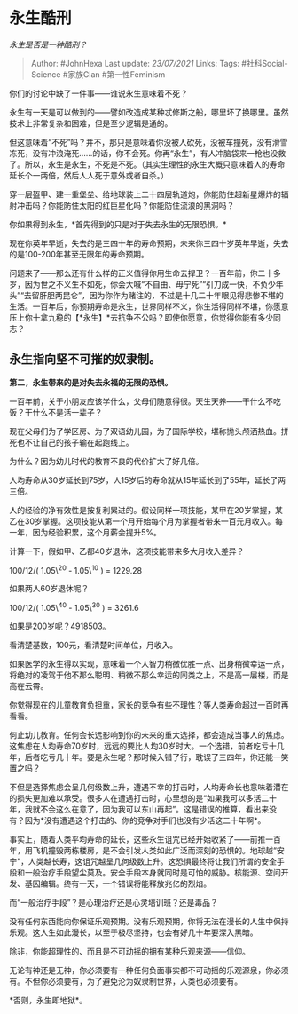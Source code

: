 * 永生酷刑
  :PROPERTIES:
  :CUSTOM_ID: 永生酷刑
  :END:

/永生是否是一种酷刑？/

#+BEGIN_QUOTE
  Author: #JohnHexa Last update: /23/07/2021/ Links: Tags:
  #社科Social-Science #家族Clan #第一性Feminism
#+END_QUOTE

你们的讨论中缺了一件事------谁说永生意味着不死？

永生有一天是可以做到的------譬如改造成某种忒修斯之船，哪里坏了换哪里。虽然技术上非常复杂和困难，但是至少逻辑是通的。

但这意味着“不死”吗？并不，那只是意味着你没被人砍死，没被车撞死，没有滑雪冻死，没有冲浪淹死......的话，你不会死。你再“永生”，有人冲脑袋来一枪也没救了。所以，永生是永生，不死是不死。（其实生理性的永生大概只意味着人的寿命延长个一两倍，然后人人死于意外或者自杀。）

穿一层盔甲、建一重堡垒、给地球装上二十四层轨道炮，你能防住超新星爆炸的辐射冲击吗？你能防住太阳的红巨星化吗？你能防住流浪的黑洞吗？

你如果得到永生，*首先得到的只是对于失去永生的无限恐惧。*

现在你英年早逝，失去的是三四十年的寿命预期，未来你三四十岁英年早逝，失去的是100-200年甚至无限年的寿命预期。

问题来了------那么还有什么样的正义值得你用生命去捍卫？一百年前，你二十多岁，因为世之不义生不如死，你会大喊“不自由、毋宁死”“引刀成一快，不负少年头”“去留肝胆两昆仑”，因为你作为赌注的，不过是十几二十年眼见得悲惨不堪的生活。一百年后，你预期寿命是永生，世界同样不义，你生活得同样不堪，你愿意压上你十拿九稳的【*永生】*去抗争不公吗？即使你愿意，你觉得你能有多少同志？

** *永生指向坚不可摧的奴隶制。*
   :PROPERTIES:
   :CUSTOM_ID: 永生指向坚不可摧的奴隶制
   :END:

*第二，永生带来的是对失去永福的无限的恐惧。*

一百年前，关于小朋友应该学什么，父母们随意得很。天生天养------干什么不吃饭？干什么不是活一辈子？

现在父母们为了学区房、为了双语幼儿园，为了国际学校，堪称抛头颅洒热血。拼死也不让自己的孩子输在起跑线上。

为什么？因为幼儿时代的教育不良的代价扩大了好几倍。

人均寿命从30岁延长到75岁，人15岁后的寿命就从15年延长到了55年，延长了两三倍。

人的经验的净有效性是按复利累进的。假设同样一项技能，某甲在20岁掌握，某乙在30岁掌握。这项技能从第一个月开始每个月为掌握者带来一百元月收入。每一年，因为经验积累，这个月薪会提升5%。

计算一下，假如甲、乙都40岁退休，这项技能带来多大月收入差异？

100/12/( 1.05\^20 - 1.05\^10 ) = 1229.28

如果两人60岁退休呢？

100/12/( 1.05\^40 - 1.05\^30 ) = 3261.6

如果是200岁呢？4918503。

看清楚基数，100元，看清楚时间单位，月收入。

如果医学的永生得以实现，意味着一个人智力稍微优胜一点、出身稍微幸运一点，将绝对的凌驾于他不那么聪明、稍微不那么幸运的同类之上，不是高一层楼，而是高在云霄。

你觉得现在的儿童教育负担重，家长的竞争有些不理性？等人类寿命超过一百时再看看。

何止幼儿教育。任何会长远影响到你的未来的重大选择，都会造成当事人的焦虑。这焦虑在人均寿命70岁时，远远的要比人均30岁时大。一个选错，前者吃亏十几年，后者吃亏几十年。要是永生呢？那时候入错了行，耽误了三四年，你还能一笑置之吗？

不但是选择焦虑会呈几何级数上升，遭遇不幸的打击时，人均寿命长也意味着潜在的损失更加难以承受。很多人在遭遇打击时，心里想的是“如果我可以多活二十年，我就不会这么在意了，因为我可以东山再起”。这是错误的推算，看出来没有？因为*没有遭遇这个打击的、你的竞争对手们也没有少活这二十年啊*。

事实上，随着人类平均寿命的延长，这些永生诅咒已经开始收紧了------前推一百年，用飞机撞毁两栋楼房，是不会引发人类如此广泛而深刻的恐惧的。地球越“安宁”，人类越长寿，这诅咒越呈几何级数上升。这恐惧最终将让我们所谓的安全手段和一般治疗手段望尘莫及。安全手段本身就同时是可怕的威胁。核能源、空间开发、基因编辑。终有一天，一个错误将能释放兆亿的烈焰。

而“一般治疗手段”？是心理治疗还是心灵培训班？还是毒品？

没有任何东西能向你保证乐观预期。没有乐观预期，你将无法在漫长的人生中保持乐观。这人生如此漫长，以至于极尽坚持，也会有好几十年要深入黑暗。

除非，你能超理性的、而且是不可动摇的拥有某种乐观来源------信仰。

无论有神还是无神，你必须要有一种任何负面事实都不可动摇的乐观源泉，你必须有。不但你必须要有，为了避免沦为奴隶制世界，人类也必须要有。

*否则，永生即地狱*。

